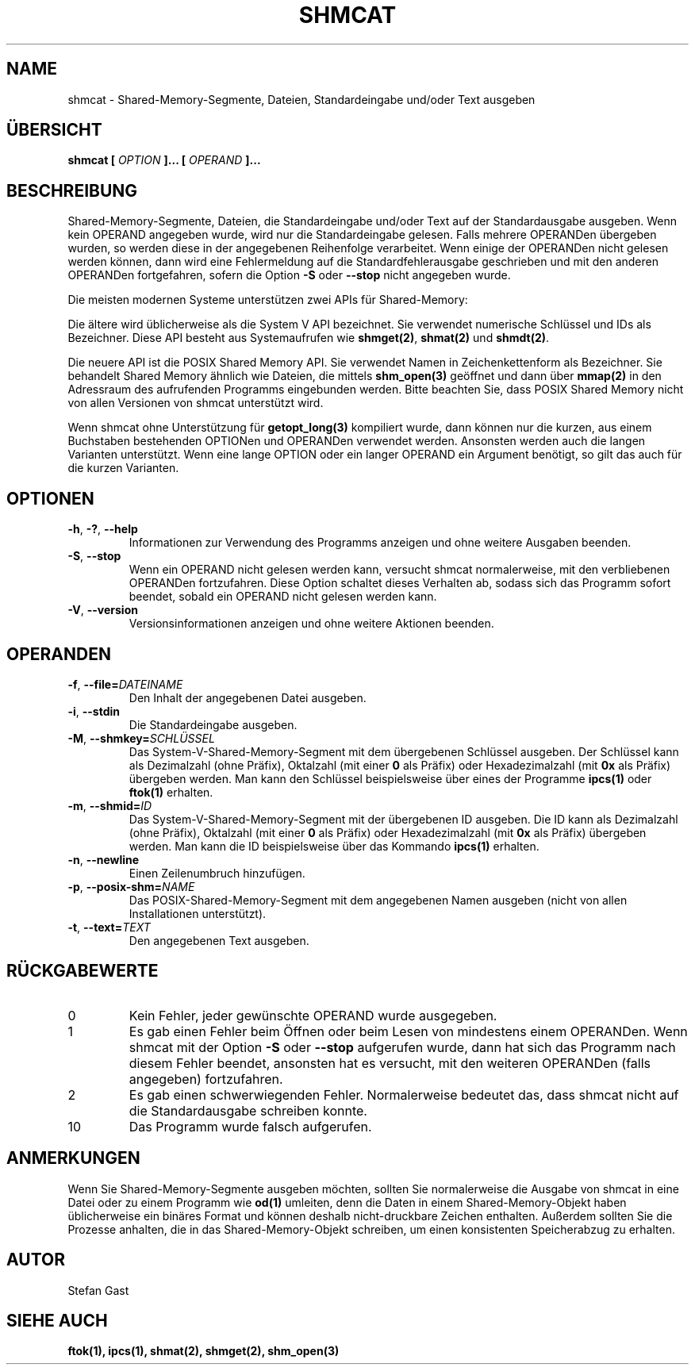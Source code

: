 .TH SHMCAT "1" "August 2016" "shmcat(1)"
.SH NAME
shmcat \- Shared-Memory-Segmente, Dateien, Standardeingabe und/oder Text ausgeben
.SH \(:UBERSICHT
.B shmcat [
.I OPTION
.B ]... [
.I OPERAND
.B ]...
.SH BESCHREIBUNG
Shared-Memory-Segmente, Dateien, die Standardeingabe und/oder Text auf der
Standardausgabe ausgeben. Wenn kein OPERAND angegeben wurde, wird nur
die Standardeingabe gelesen. Falls mehrere OPERANDen \(:ubergeben wurden, so
werden diese in der angegebenen Reihenfolge verarbeitet. Wenn einige der
OPERANDen nicht gelesen werden k\(:onnen, dann wird eine Fehlermeldung auf die
Standardfehlerausgabe geschrieben und mit den anderen OPERANDen fortgefahren,
sofern die Option \fB-S\fR oder \fB--stop\fR nicht angegeben wurde.
.PP
Die meisten modernen Systeme unterst\(:utzen zwei APIs f\(:ur Shared-Memory:
.PP
Die \(:altere wird \(:ublicherweise als die System V API bezeichnet. Sie
verwendet numerische Schl\(:ussel und IDs als Bezeichner. Diese API besteht aus
Systemaufrufen wie \fBshmget(2)\fR, \fBshmat(2)\fR und \fBshmdt(2)\fR.
.PP
Die neuere API ist die POSIX Shared Memory API. Sie verwendet Namen in
Zeichenkettenform als Bezeichner. Sie behandelt Shared Memory \(:ahnlich wie
Dateien, die mittels \fBshm_open(3)\fR ge\(:offnet und dann \(:uber
\fBmmap(2)\fR in den Adressraum des aufrufenden Programms eingebunden werden.
Bitte beachten Sie, dass POSIX Shared Memory nicht von allen Versionen von
shmcat unterst\(:utzt wird.
.PP
Wenn shmcat ohne Unterst\(:utzung f\(:ur \fBgetopt_long(3)\fR kompiliert wurde,
dann k\(:onnen nur die kurzen, aus einem Buchstaben bestehenden OPTIONen und
OPERANDen verwendet werden. Ansonsten werden auch die langen Varianten
unterst\(:utzt. Wenn eine lange OPTION oder ein langer OPERAND ein Argument
ben\(:otigt, so gilt das auch f\(:ur die kurzen Varianten.
.SH OPTIONEN
.TP
\fB-h\fR, \fB-?\fR, \fB--help\fR
Informationen zur Verwendung des Programms anzeigen und ohne weitere
Ausgaben beenden.
.TP
\fB-S\fR, \fB--stop\fR
Wenn ein OPERAND nicht gelesen werden kann, versucht shmcat normalerweise,
mit den verbliebenen OPERANDen fortzufahren. Diese Option schaltet dieses
Verhalten ab, sodass sich das Programm sofort beendet, sobald ein OPERAND
nicht gelesen werden kann.
.TP
\fB-V\fR, \fB--version\fR
Versionsinformationen anzeigen und ohne weitere Aktionen beenden.
.SH OPERANDEN
.TP
\fB-f\fR, \fB--file=\fIDATEINAME\fR
Den Inhalt der angegebenen Datei ausgeben.
.TP
\fB-i\fR, \fB--stdin\fR
Die Standardeingabe ausgeben.
.TP
\fB-M\fR, \fB--shmkey=\fISCHL\(:USSEL\fR
Das System-V-Shared-Memory-Segment mit dem \(:ubergebenen Schl\(:ussel ausgeben.
Der Schl\(:ussel kann als Dezimalzahl (ohne Pr\(:afix), Oktalzahl (mit einer
\fB0\fR als Pr\(:afix) oder Hexadezimalzahl (mit \fB0x\fR als Pr\(:afix)
\(:ubergeben werden. Man kann den Schl\(:ussel beispielsweise \(:uber eines
der Programme \fBipcs(1)\fR oder \fBftok(1)\fR erhalten.
.TP
\fB-m\fR, \fB--shmid=\fIID\fR
Das System-V-Shared-Memory-Segment mit der \(:ubergebenen ID ausgeben. Die ID
kann als Dezimalzahl (ohne Pr\(:afix), Oktalzahl (mit einer \fB0\fR als
Pr\(:afix) oder Hexadezimalzahl (mit \fB0x\fR als Pr\(:afix) \(:ubergeben
werden. Man kann die ID beispielsweise \(:uber das Kommando \fBipcs(1)\fR
erhalten.
.TP
\fB-n\fR, \fB--newline\fR
Einen Zeilenumbruch hinzuf\(:ugen.
.TP
\fB-p\fR, \fB--posix-shm=\fINAME\fR
Das POSIX-Shared-Memory-Segment mit dem angegebenen Namen ausgeben (nicht von
allen Installationen unterst\(:utzt).
.TP
\fB-t\fR, \fB--text=\fITEXT\fR
Den angegebenen Text ausgeben.
.SH R\(:UCKGABEWERTE
.TP
0
Kein Fehler, jeder gew\(:unschte OPERAND wurde ausgegeben.
.TP
1
Es gab einen Fehler beim \(:Offnen oder beim Lesen von mindestens einem
OPERANDen. Wenn shmcat mit der Option \fB-S\fR oder \fB--stop\fR aufgerufen
wurde, dann hat sich das Programm nach diesem Fehler beendet, ansonsten hat
es versucht, mit den weiteren OPERANDen (falls angegeben) fortzufahren.
.TP
2
Es gab einen schwerwiegenden Fehler. Normalerweise bedeutet das, dass shmcat
nicht auf die Standardausgabe schreiben konnte.
.TP
10
Das Programm wurde falsch aufgerufen.
.SH ANMERKUNGEN
Wenn Sie Shared-Memory-Segmente ausgeben m\(:ochten, sollten Sie normalerweise
die Ausgabe von shmcat in eine Datei oder zu einem Programm wie \fBod(1)\fR
umleiten, denn die Daten in einem Shared-Memory-Objekt haben \(:ublicherweise
ein bin\(:ares Format und k\(:onnen deshalb nicht-druckbare Zeichen enthalten.
Au\(sserdem sollten Sie die Prozesse anhalten, die in das Shared-Memory-Objekt
schreiben, um einen konsistenten Speicherabzug zu erhalten.
.SH AUTOR
Stefan Gast
.SH "SIEHE AUCH"
.BR ftok(1),
.BR ipcs(1),
.BR shmat(2),
.BR shmget(2),
.BR shm_open(3)
